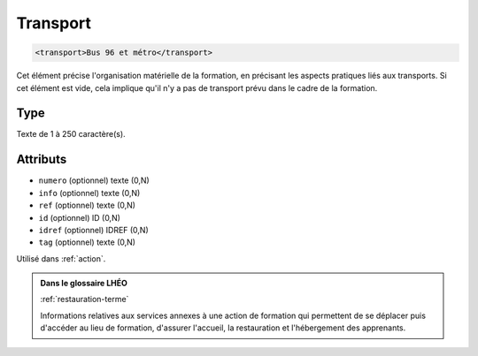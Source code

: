 .. _transport:

Transport
+++++++++

.. code-block:: xml

  <transport>Bus 96 et métro</transport>


Cet élément précise l'organisation matérielle de la formation, en précisant les aspects pratiques liés aux transports. Si cet élément est vide, cela implique qu'il n'y a pas de transport prévu dans le cadre de la formation.

Type
""""

Texte de 1 à 250 caractère(s).


Attributs
"""""""""

- ``numero`` (optionnel) texte (0,N)
- ``info`` (optionnel) texte (0,N)
- ``ref`` (optionnel) texte (0,N)
- ``id`` (optionnel) ID (0,N)
- ``idref`` (optionnel) IDREF (0,N)
- ``tag`` (optionnel) texte (0,N)

Utilisé dans :ref:`action`.

.. admonition:: Dans le glossaire LHÉO

   :ref:`restauration-terme`


   Informations relatives aux services annexes à une action de formation qui permettent de se déplacer puis d'accéder au lieu de formation, d'assurer l'accueil, la restauration et l'hébergement des apprenants. 


